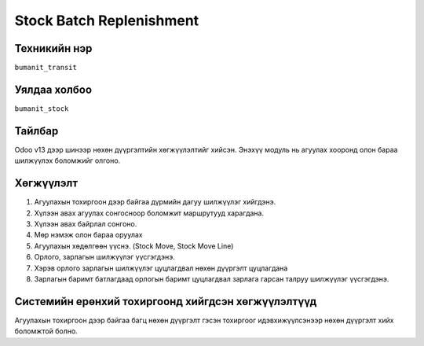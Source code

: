 
****************************
Stock Batch Replenishment
****************************

.. |

Техникийн нэр
=============

``bumanit_transit``

.. |

Уялдаа холбоо
=============

| ``bumanit_stock``   

Тайлбар
=======

Odoo v13 дээр шинээр нөхөн дүүргэлтийн хөгжүүлэлтийг хийсэн. Энэхүү модуль нь агуулах хооронд олон бараа шилжүүлэх боломжийг олгоно. 

.. |

Хөгжүүлэлт
==========

1. Агуулахын тохиргоон дээр байгаа дүрмийн дагуу шилжүүлэг хийгдэнэ.
2. Хүлээн авах агуулах сонгосноор боломжит маршрутууд харагдана.
3. Хүлээн авах байрлал сонгоно.
4. Мөр нэмэж олон бараа оруулах
5. Агуулахын хөдөлгөөн үүснэ. (Stock Move, Stock Move Line)
6. Орлого, зарлагын шилжүүлэг үүсгэгдэнэ.
7. Хэрэв орлого зарлагын шилжүүлэг цуцлагдвал нөхөн дүүргэлт цуцлагдана
8. Зарлагын баримт батлагдаад орлогын баримт цуцлагдвал зарлага гарсан талруу шилжүүлэг үүсгэгдэнэ.

Системийн ерөнхий тохиргоонд хийгдсэн хөгжүүлэлтүүд
==========

Агуулахын тохиргоон дээр байгаа багц нөхөн дүүргэлт гэсэн тохиргоог идэвхижүүлсэнээр нөхөн дүүргэлт хийх боломжтой болно.